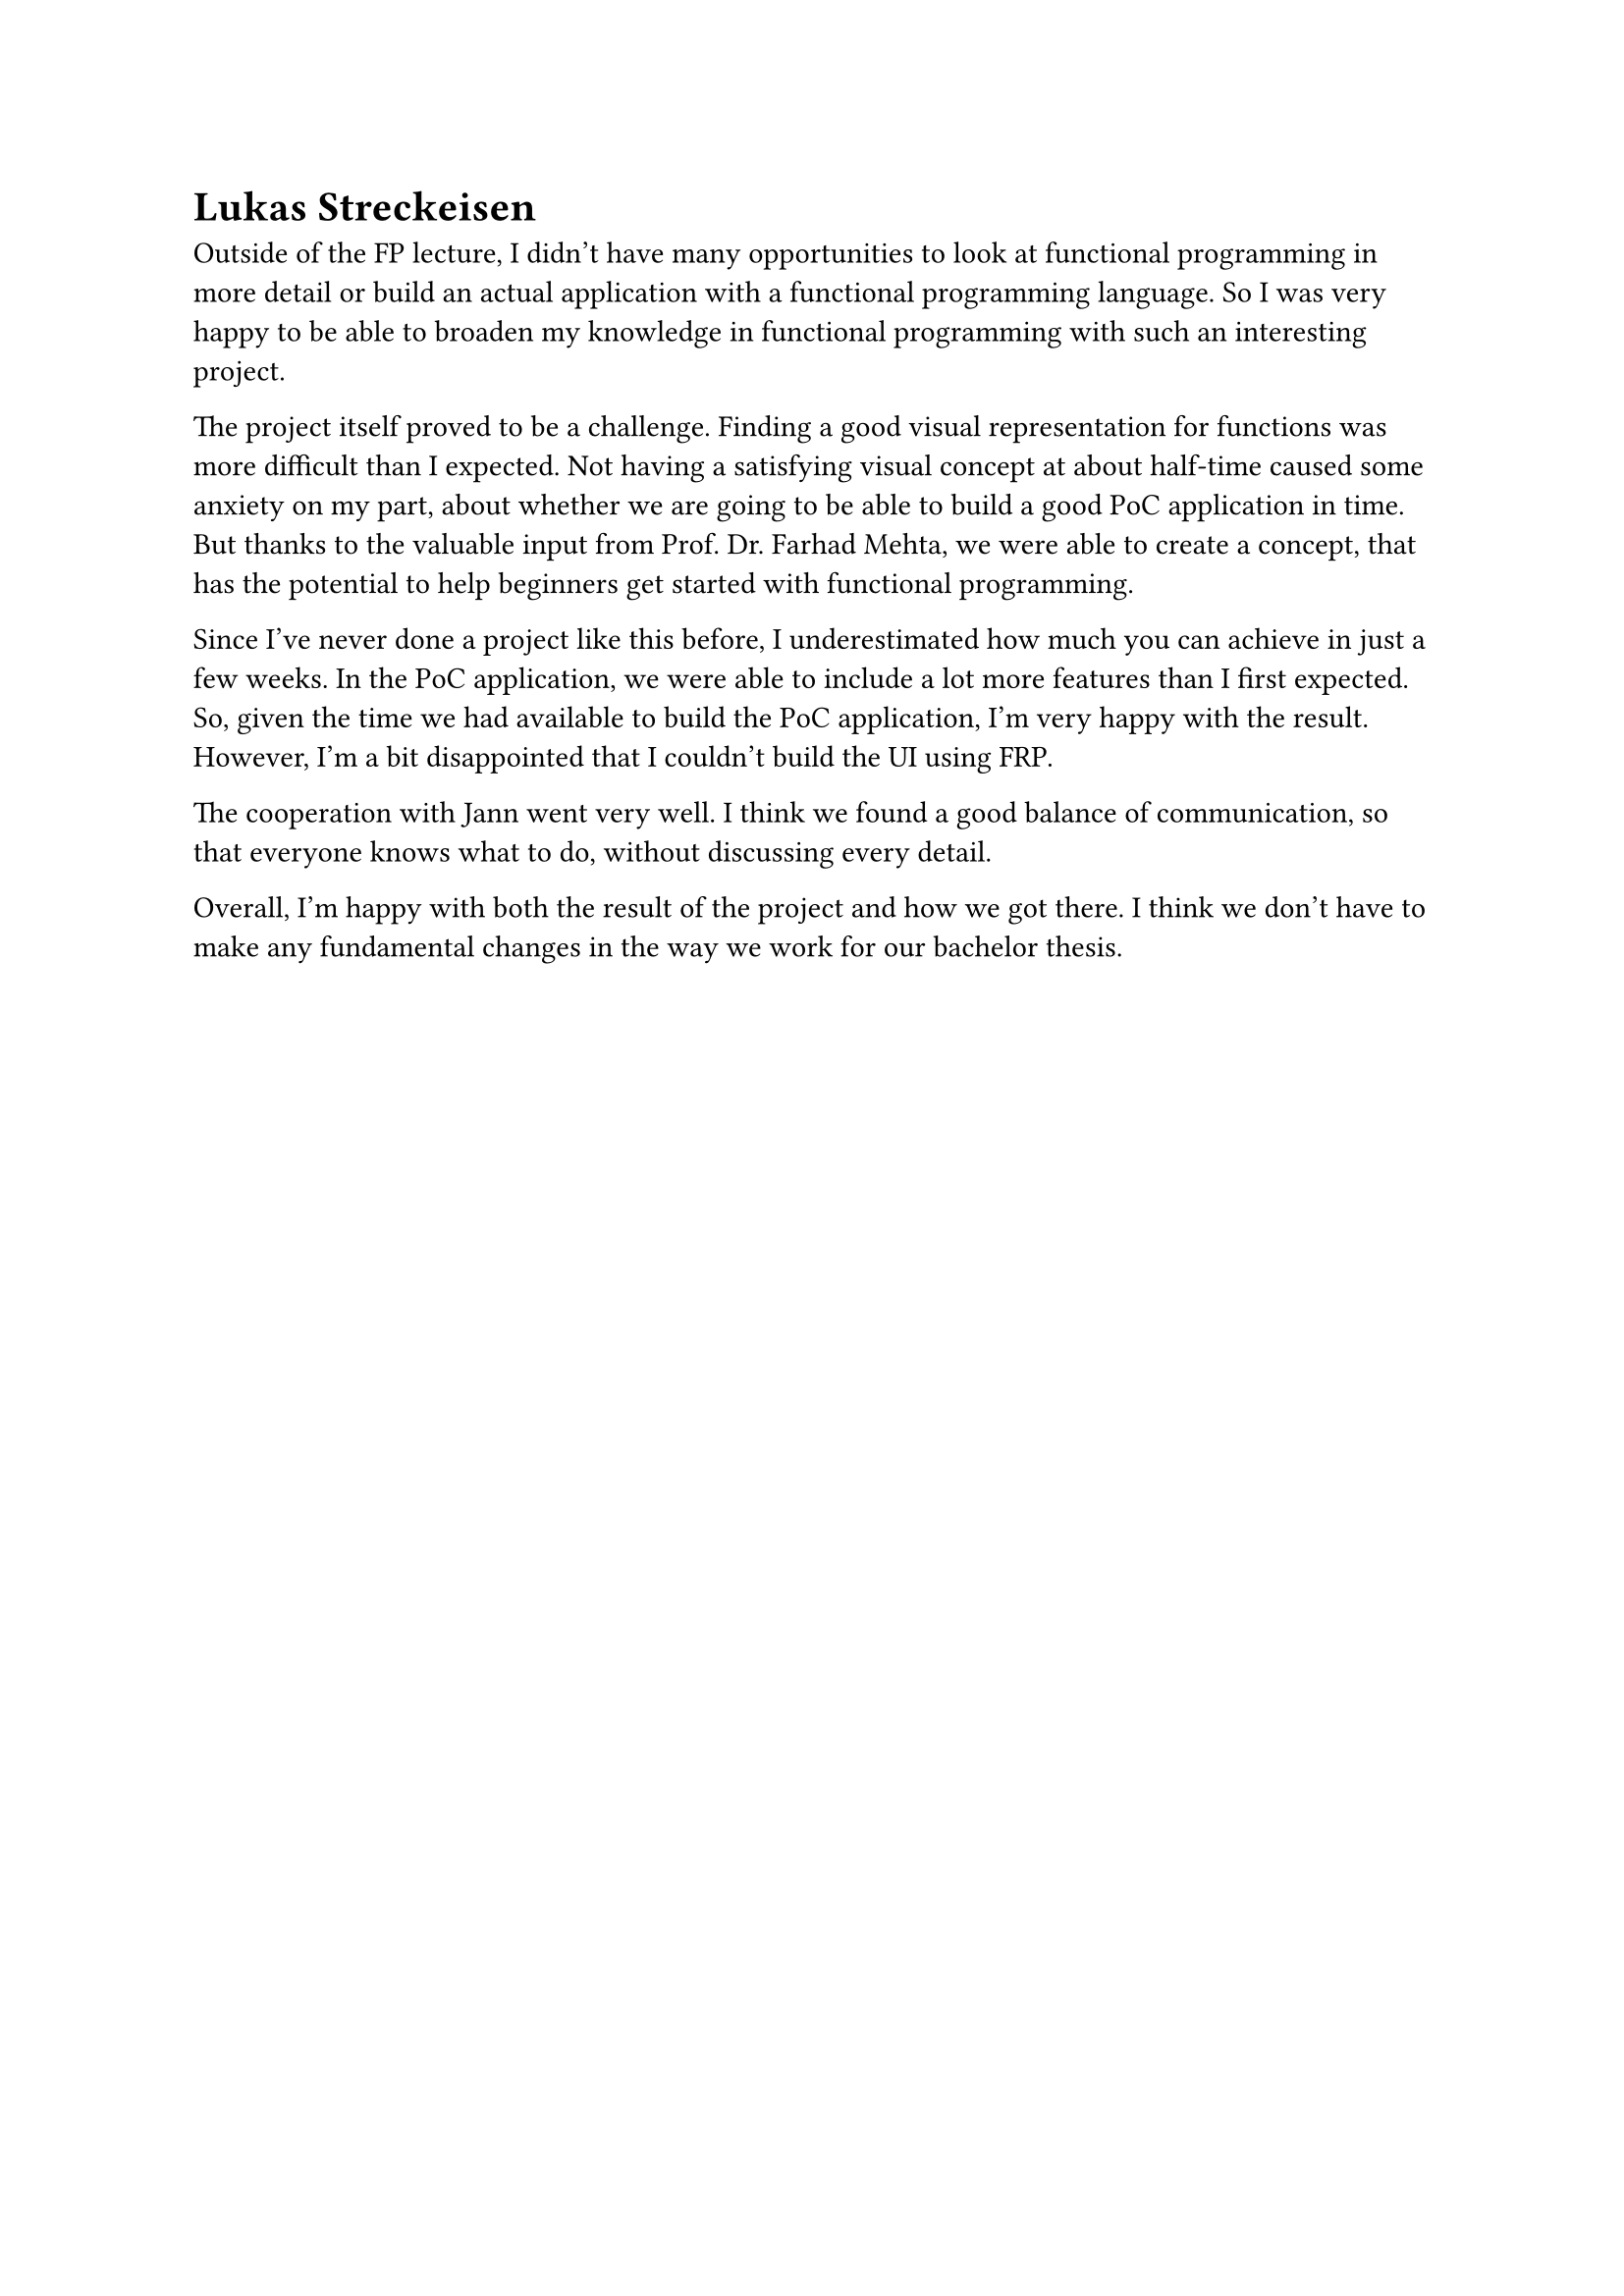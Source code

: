 = Lukas Streckeisen
Outside of the FP lecture, I didn't have many opportunities to look at functional programming in more detail or build an actual application with a functional programming language.
So I was very happy to be able to broaden my knowledge in functional programming with such an interesting project.

The project itself proved to be a challenge.
Finding a good visual representation for functions was more difficult than I expected.
Not having a satisfying visual concept at about half-time caused some anxiety on my part, about whether we are going to be able to build a good PoC application in time.
But thanks to the valuable input from Prof. Dr. Farhad Mehta, we were able to create a concept, that has the potential to help beginners get started with functional programming.

Since I've never done a project like this before, I underestimated how much you can achieve in just a few weeks.
In the PoC application, we were able to include a lot more features than I first expected.
So, given the time we had available to build the PoC application, I'm very happy with the result.
However, I'm a bit disappointed that I couldn't build the UI using FRP.

The cooperation with Jann went very well.
I think we found a good balance of communication, so that everyone knows what to do, without discussing every detail.

Overall, I'm happy with both the result of the project and how we got there.
I think we don't have to make any fundamental changes in the way we work for our bachelor thesis.
